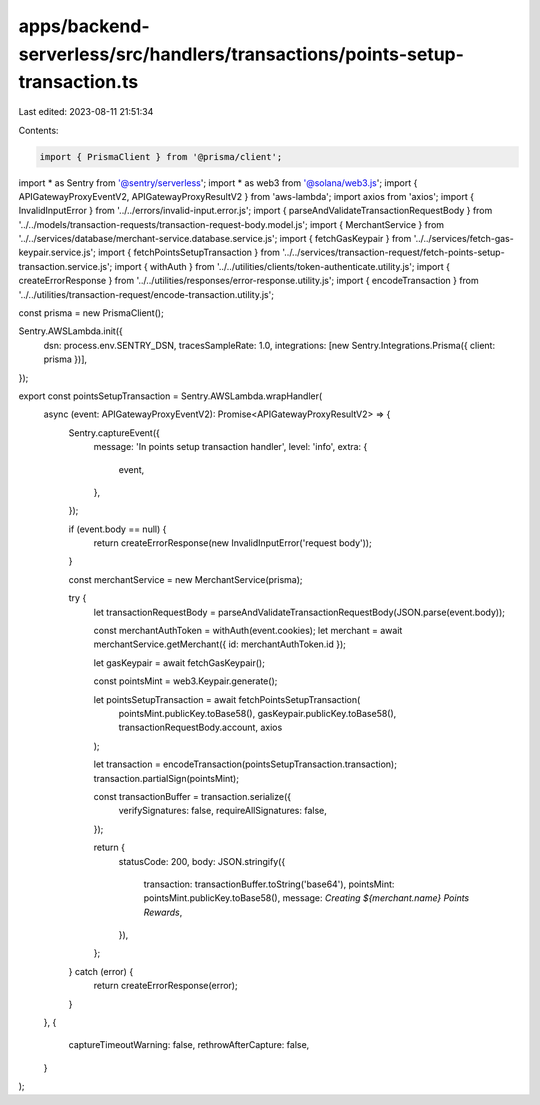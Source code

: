 apps/backend-serverless/src/handlers/transactions/points-setup-transaction.ts
=============================================================================

Last edited: 2023-08-11 21:51:34

Contents:

.. code-block:: ts

    import { PrismaClient } from '@prisma/client';
import * as Sentry from '@sentry/serverless';
import * as web3 from '@solana/web3.js';
import { APIGatewayProxyEventV2, APIGatewayProxyResultV2 } from 'aws-lambda';
import axios from 'axios';
import { InvalidInputError } from '../../errors/invalid-input.error.js';
import { parseAndValidateTransactionRequestBody } from '../../models/transaction-requests/transaction-request-body.model.js';
import { MerchantService } from '../../services/database/merchant-service.database.service.js';
import { fetchGasKeypair } from '../../services/fetch-gas-keypair.service.js';
import { fetchPointsSetupTransaction } from '../../services/transaction-request/fetch-points-setup-transaction.service.js';
import { withAuth } from '../../utilities/clients/token-authenticate.utility.js';
import { createErrorResponse } from '../../utilities/responses/error-response.utility.js';
import { encodeTransaction } from '../../utilities/transaction-request/encode-transaction.utility.js';

const prisma = new PrismaClient();

Sentry.AWSLambda.init({
    dsn: process.env.SENTRY_DSN,
    tracesSampleRate: 1.0,
    integrations: [new Sentry.Integrations.Prisma({ client: prisma })],
});

export const pointsSetupTransaction = Sentry.AWSLambda.wrapHandler(
    async (event: APIGatewayProxyEventV2): Promise<APIGatewayProxyResultV2> => {
        Sentry.captureEvent({
            message: 'In points setup transaction handler',
            level: 'info',
            extra: {
                event,
            },
        });

        if (event.body == null) {
            return createErrorResponse(new InvalidInputError('request body'));
        }

        const merchantService = new MerchantService(prisma);

        try {
            let transactionRequestBody = parseAndValidateTransactionRequestBody(JSON.parse(event.body));

            const merchantAuthToken = withAuth(event.cookies);
            let merchant = await merchantService.getMerchant({ id: merchantAuthToken.id });

            let gasKeypair = await fetchGasKeypair();

            const pointsMint = web3.Keypair.generate();

            let pointsSetupTransaction = await fetchPointsSetupTransaction(
                pointsMint.publicKey.toBase58(),
                gasKeypair.publicKey.toBase58(),
                transactionRequestBody.account,
                axios
            );

            let transaction = encodeTransaction(pointsSetupTransaction.transaction);
            transaction.partialSign(pointsMint);

            const transactionBuffer = transaction.serialize({
                verifySignatures: false,
                requireAllSignatures: false,
            });

            return {
                statusCode: 200,
                body: JSON.stringify({
                    transaction: transactionBuffer.toString('base64'),
                    pointsMint: pointsMint.publicKey.toBase58(),
                    message: `Creating ${merchant.name} Points Rewards`,
                }),
            };
        } catch (error) {
            return createErrorResponse(error);
        }
    },
    {
        captureTimeoutWarning: false,
        rethrowAfterCapture: false,
    }
);


